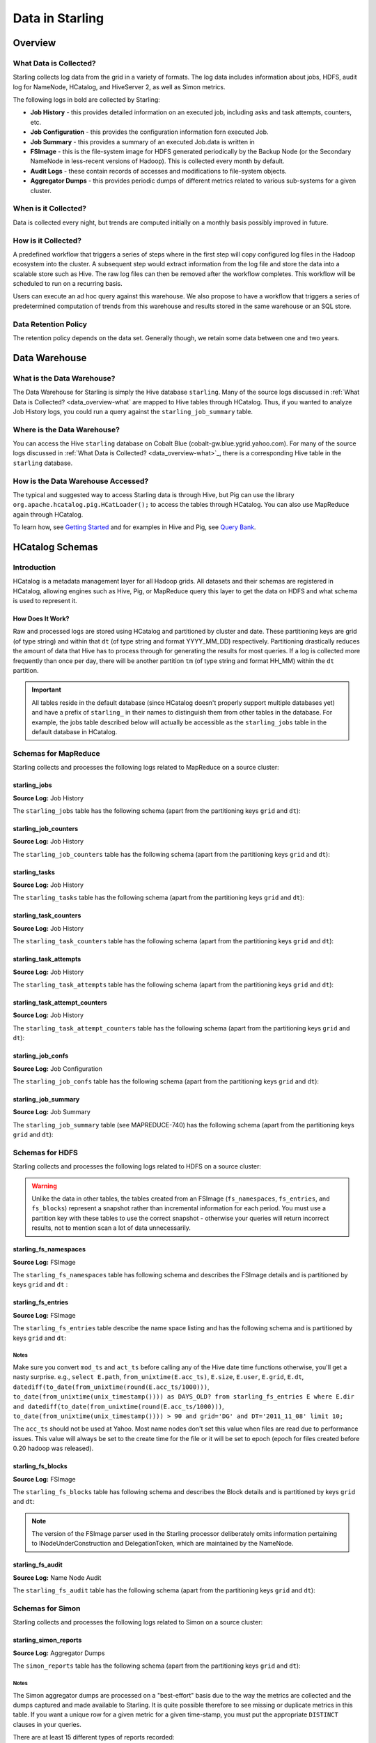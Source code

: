 ================
Data in Starling
================

.. 10/16/14 - Performed a spellcheck, cleaned up tables.

Overview
========

.. _data_overview-what:

What Data is Collected?
-----------------------

Starling collects log data from the grid in a variety of formats.
The log data includes information about jobs, HDFS, audit log
for NameNode, HCatalog, and HiveServer 2, as well as Simon metrics. 

The following logs in bold are collected by Starling:

- **Job History** - this provides detailed information on an executed job, including asks and task attempts, counters, etc.
- **Job Configuration** - this provides the configuration information forn executed Job.
- **Job Summary** - this provides a summary of an executed Job.data is written in 
- **FSImage** - this is the file-system image for HDFS generated periodically by the Backup Node (or the Secondary
  NameNode in less-recent versions of Hadoop). This is collected every month by default.
- **Audit Logs** - these contain records of accesses and modifications to file-system objects.
- **Aggregator Dumps** - this provides periodic dumps of different metrics related to various sub-systems for a given cluster.


.. MapReduce JobHistory (Avro format)
   MapReduce Job Configuration (XML)
   MapReduce JobSummary (text files)
   HDFS fsimage (binary format, hadoop specific)
   HDFS NameNode audit logs (text files)
   Hadoop Simon metrics (JMX metrics serialized to text files)
   Hcatalog audit logs (text files)
   HiveServer2 audit logs – both encryped and unencrypted (text files)


When is it Collected?
---------------------

Data is collected every night, but trends are computed initially on a monthly 
basis possibly improved in future.

How is it Collected?
--------------------

A predefined workflow that triggers a series of steps where in the first step will 
copy configured log files in the Hadoop ecosystem into the cluster. A subsequent 
step would extract information from the log file and store the data into a scalable 
store such as Hive. The raw log files can then be removed after the workflow completes. 
This workflow will be scheduled to run on a recurring basis.

Users can execute an ad hoc query against this warehouse. We also propose to have a 
workflow that triggers a series of predetermined computation of trends from this 
warehouse and results stored in the same warehouse or an SQL store.

Data Retention Policy
---------------------

The retention policy depends on the data set. Generally though, we retain some data between one and two years.

Data Warehouse
==============

What is the Data Warehouse?
---------------------------

The Data Warehouse for Starling is simply the Hive database
``starling``. Many of the source logs discussed in :ref:`What Data is Collected? <data_overview-what`
are mapped to Hive tables through HCatalog. Thus, if you wanted to analyze
Job History logs, you could run a query against the ``starling_job_summary``
table.  


Where is the Data Warehouse?
----------------------------

You can access the Hive ``starling`` database on Cobalt Blue (cobalt-gw.blue.ygrid.yahoo.com).
For many of the source logs discussed in :ref:`What Data is Collected? <data_overview-what>`_,
there is a corresponding Hive table in the ``starling`` database.


How is the Data Warehouse Accessed?
-----------------------------------

The typical and suggested way to access Starling data is through Hive, but Pig can use
the library ``org.apache.hcatalog.pig.HCatLoader();`` to access
the tables through HCatalog. You can also use MapReduce 
again through HCatalog.

To learn how, see `Getting Started <../getting_started/>`_ and
for examples in Hive and Pig, see `Query Bank <../query_bank>`_.


HCatalog Schemas
================

Introduction
------------

HCatalog is a metadata management layer for all Hadoop grids. All datasets and 
their schemas are registered in HCatalog, allowing engines such as Hive, Pig, 
or MapReduce query this layer to get the data on HDFS and what schema is used to 
represent it.

How Does It Work?
#################

Raw and processed logs are stored using HCatalog and partitioned by cluster and date. 
These partitioning keys are grid (of type string) and within that ``dt`` (of type string 
and format YYYY_MM_DD) respectively. Partitioning drastically reduces the amount 
of data that Hive has to process through for generating the results for most queries. 
If a log is collected more frequently than once per day, there will be another partition 
``tm`` (of type string and format HH_MM) within the ``dt`` partition.

 

..  Raw logs are stored after maximal compression to reduce storage requirements. 
    Processed logs are stored as compressed tables using columnar-storage provided by 
    the RCFile storage-format in order to maximize the potential for compression (as 
    many columns have the same values). Processed logs are accessed via Hive using 
    HiveQL to produce both canned and ad hoc reports. Apart from the primary tables 
    corresponding to the processed logs, Starling will also have secondary tables derived 
    from these primary tables in order to speed up the execution of common queries and 
    the generation of common reports. The retention of both raw and processed logs is 
    determined by an appropriate configuration of HCatalog.


.. important:: All tables reside in the default database (since HCatalog doesn't properly support 
               multiple databases yet) and have a prefix of ``starling_`` in their names to distinguish 
               them from other tables in the database. For example, the jobs table described below 
               will actually be accessible as the ``starling_jobs`` table in the default database in HCatalog.

Schemas for MapReduce
---------------------

Starling collects and processes the following logs related to MapReduce on a source cluster:


starling_jobs
#############

**Source Log:** Job History

The ``starling_jobs`` table has the following schema (apart from the partitioning keys ``grid`` and ``dt``):

.. raw:: html

   <table>
   <thead>
   <tr>
   <th>Column Name</th>
   <th>Type</th>
   <th>Description</th>
   </tr>
   </thead>
   <tbody>
   <tr>
   <td><code>job_id</code></td>
   <td><code>string</code></td>
   <td> The identifier for the job within the cluster. </td>
   </tr>
   <tr>
   <td> <code>job_name</code> </td>
   <td> <code>string</code> </td>
   <td> The name of the job. </td>
   </tr>
   <tr>
   <td> <code>user</code> </td>
   <td> <code>string</code> </td>
   <td> The user who submitted the job. </td>
   </tr>
   <tr>
   <td> <code>queue</code> </td>
   <td> <code>string</code> </td>
   <td> The queue to which the job was submitted. </td>
   </tr>
   <tr>
   <td> <code>conf_loc</code> </td>
   <td> <code>string</code> </td>
   <td> The location on HDFS for the job configuration. </td>
   </tr>
   <tr>
   <td> <code>view_acl</code> </td>
   <td> <code>string</code> </td>
   <td> The access-control list for viewing the job. This is either empty, a <code>'*'</code> or space-separated lists of comma-separated users and groups respectively. </td>
   </tr>
   <tr>
   <td> <code>modify_acl</code> </td>
   <td> <code>string</code> </td>
   <td> The access-control list for modifying the job. This is either empty, a <code>'*'</code> or space-separated lists of comma-separated users and groups respectively. </td>
   </tr>
   <tr>
   <td> <code>priority</code> </td>
   <td> <code>string</code> </td>
   <td> The priority of the job (e.g., <code>NORMAL</code>). </td>
   </tr>
   <tr>
   <td> <code>status</code> </td>
   <td> <code>string</code> </td>
   <td> The final status of the job (e.g., <code>SUCCESS</code>, <code>FAILED</code>, <code>KILLED</code>, etc.). </td>
   </tr>
   <tr>
   <td> <code>submit_ts</code> </td>
   <td> <code>bigint</code> </td>
   <td> The time when the job was submitted in UTC as milliseconds since the UNIX epoch. </td>
   </tr>
   <tr>
   <td> <code>wait_time</code> </td>
   <td> <code>bigint</code> </td>
   <td> The time in milliseconds spent by the job waiting to be launched.</td>
   </tr>
   <tr>
   <td> <code>run_time</code> </td>
   <td> <code>bigint</code> </td>
   <td> The time in milliseconds spent by the job running after being launched. (The total time taken by the job is therefore <code>wait_time</code> + <code>run_time</code>.) </td>
   </tr>
   <tr>
   <td> <code>total_maps</code> </td>
   <td> <code>int</code> </td>
   <td> The total number of Map Tasks launched by the job. </td>
   </tr>
   <tr>
   <td> <code>total_reduces</code> </td>
   <td> <code>int</code> </td>
   <td> The total number of Reduce Tasks launched by the job. </td>
   </tr>
   <tr>
   <td> <code>finished_maps</code> </td>
   <td> <code>int</code> </td>
   <td> The number of Map Tasks that finished successfully. </td>
   </tr>
   <tr>
   <td> <code>finished_reduces</code> </td>
   <td> <code>int</code> </td>
   <td> The number of Reduce Tasks that finished successfully. </td>
   </tr>
   <tr>
   <td> <code>failed_maps</code> </td>
   <td> <code>int</code> </td>
   <td> The number of Map Tasks that failed. </td>
   </tr>
   <tr>
   <td> <code>failed_reduces</code> </td>
   <td> <code>int</code> </td>
   <td> The number of Reduce Tasks that failed. </td>
   </tr>
   <tr>
   <td> <code>grid</code> </td>
   <td> <code>string</code> </td>
   <td>The abbreviation of the grid cluster. For example, the value for Axonite Blue would be 'AB'.</a></td>
   </tr>
   <tr>
   <td> <code>dt</code> </td>
   <td> <code>string</code> </td>
   <td>The The partition variable. Date when job was run e.g., <code>YYYY_MM_DD</code> </td>
   </tr>
   </tbody></table>

starling_job_counters
#####################

**Source Log:** Job History

The ``starling_job_counters`` table has the following schema (apart from the partitioning keys ``grid`` and ``dt``):

	
.. raw:: html

   <table>
		<thead>
			<tr>
				<th>Column Name</th>
				<th>Type</th>
				<th>Description</th>
			</tr>
		</thead>
		<tbody>
			<tr>
				<td> <code>job_id</code> </td>
				<td> <code>string</code> </td>
				<td> The identifier for a job within the cluster. </td>
			</tr>
			<tr>
				<td> <code>map_counters</code> </td>
				<td> <code>map&lt;string,string&gt;</code> </td>
				<td> The aggregated Counters for Map Tasks for the job with the name of a Counter mapping to its value. </td>
			</tr>
			<tr>
				<td> <code>reduce_counters</code> </td>
				<td> <code>map&lt;string,string&gt;</code> </td>
				<td> The aggregated Counters for Reduce Tasks for the job with the name of a Counter mapping to its value. </td>
			</tr>
			<tr>
				<td> <code>total_counters</code> </td>
				<td> <code>map&lt;string,string&gt;</code> </td>
				<td> The overall Counters for the job with the name of a Counter mapping to its value. </td>
			</tr>
			<tr>
				<td> <code>grid</code> </td>
				<td> <code>string</code> </td>
				<td>The abbreviation of the grid cluster. For example, the value for Axonite Blue would be 'AB'.</a></td>
			</tr>
			<tr>
				<td> <code>dt</code> </td>
				<td> <code>string</code> </td>
				<td> The partition variable. Date when job was run e.g., <code>YYYY_MM_DD</code> </td>
			</tr>
       </tbody>
   </table>
		


starling_tasks
##############

**Source Log:** Job History

The ``starling_tasks`` table has the following schema (apart from the partitioning keys ``grid`` and ``dt``):


.. raw:: html

   <table>
   <thead>
   <tr>
   <th>Column Name</th>
   <th>Type</th>
   <th>Description</th>
   </tr>
   </thead>
   <tbody>
   <tr>
   <td> <code>job_id</code> </td>
   <td> <code>string</code> </td>
   <td> The identifier for a job within the cluster. </td>
   </tr>
   <tr>
   <td> <code>task_id</code> </td>
   <td> <code>string</code> </td>
   <td> The identifier for a Task for the job. </td>
   </tr>
   <tr>
   <td> <code>type</code> </td>
   <td> <code>string</code> </td>
   <td> The type of the Task (e.g., <code>SETUP</code>, <code>MAP</code>, <code>REDUCE</code>, <code>CLEANUP</code>, etc.). </td>
   </tr>
   <tr>
   <td> <code>status</code> </td>
   <td> <code>string</code> </td>
   <td> The final status of the Task (e.g., <code>SUCCESS</code>, <code>FAILED</code>, <code>KILLED</code>, etc.). </td>
   </tr>
   <tr>
   <td> <code>splits</code> </td>
   <td> <code>string</code> </td>
   <td> The splits created for the Task. </td>
   </tr>
   <tr>
   <td> <code>start_ts</code> </td>
   <td> <code>bigint</code> </td>
   <td> The time when the Task started in UTC as milliseconds since the UNIX epoch. </td>
   </tr>
   <tr>
   <td> <code>run_time</code> </td>
   <td> <code>bigint</code> </td>
   <td> The time in milliseconds taken by the Task to finish, if available, else <code>-1</code>. </td>
   </tr>
   <tr>
   <td> <code>error_msg</code> </td>
   <td> <code>string</code> </td>
   <td> The error-message for the Task, if any, else an empty string. </td>
   </tr>
   <tr>
   <td> <code>grid</code> </td>
   <td> <code>string</code> </td>
   <td>The abbreviation of the grid cluster. For example, the value for Axonite Blue would be 'AB'.</a></td>
   </tr>
   <tr>
   <td> <code>dt</code> </td>
   <td> <code>string</code> </td>
   <td> The partition variable. Date when job was run e.g., <code>YYYY_MM_DD</code> </td>
   </tr>
   </tbody></table>
   



starling_task_counters
######################

**Source Log:** Job History

The ``starling_task_counters`` table has the following schema (apart from the partitioning keys ``grid`` and ``dt``):


.. raw:: html

   <table>
   <thead>
   <tr>
   <th>Column Name</th>
   <th>Type/th>
   <th>Description</th>
   </tr>
   </thead>
   <tbody>
   <tr>
   <td> <code>task_id</code> </td>
   <td> <code>string</code> </td>
   <td> The identifier for a Task for a job. </td>
   </tr>
   <tr>
   <td> <code>counters</code> </td>
   <td> <code>map&lt;string,string&gt;</code> </td>
   <td> The Counters for the Task with the name of a Counter mapping to its value. </td>
   </tr>
   <tr>
   <td> <code>grid</code> </td>
   <td> <code>string</code> </td>
   <td>The abbreviation of the grid cluster. For example, the value for Axonite Blue would be 'AB'.</td>
   </tr>
   <tr>
   <td> <code>dt</code> </td>
   <td> <code>string</code> </td>
   <td> The partition variable. Date when job was run e.g., <code>YYYY_MM_DD</code> </td>
   </tr>
   </tbody></table>


starling_task_attempts
######################

**Source Log:** Job History

The ``starling_task_attempts`` table has the following schema (apart from the partitioning keys ``grid`` and ``dt``):


.. raw:: html

   <table>
   <thead>
   <tr>
   <th>Column Name</th>
   <th>Type</th>
   <th>Description</th>
   </tr>
   </thead>
   <tbody>
   <tr>
   <td> <code>task_id</code> </td>
   <td> <code>string</code> </td>
   <td> The identifier for a Task for a job. </td>
   </tr>
   <tr>
   <td> <code>task_attempt_id</code> </td>
   <td> <code>string</code> </td>
   <td> The identifier for a Task Attempt for the Task. </td>
   </tr>
   <tr>
   <td> <code>type</code> </td>
   <td> <code>string</code> </td>
   <td> The type of the Task Attempt (e.g., <code>SETUP</code>, <code>MAP</code>, <code>REDUCE</code>, <code>CLEANUP</code>, etc.). </td>
   </tr>
   <tr>
   <td> <code>tracker_name</code> </td>
   <td> <code>string</code> </td>
   <td> The name of the Task Tracker for the Task Attempt. </td>
   </tr>
   <tr>
   <td> <code>http_port</code> </td>
   <td> <code>string</code> </td>
   <td> The HTTP port number for the Task Tracker for the Task Attempt. </td>
   </tr>
   <tr>
   <td> <code>host_name</code> </td>
   <td> <code>string</code> </td>
   <td> The host-name for the Task Attempt. </td>
   </tr>
   <tr>
   <td> <code>rack_id</code> </td>
   <td> <code>string</code> </td>
   <td> The rack-id, if available, for the Task Attempt. </td>
   </tr>
   <tr>
   <td> <code>status</code> </td>
   <td> <code>string</code> </td>
   <td> The final status of the Task Attempt (e.g., <code>SUCCESS</code>, <code>FAILED</code>, <code>KILLED</code>, etc.). </td>
   </tr>
   <tr>
   <td> <code>state</code> </td>
   <td> <code>string</code> </td>
   <td> The final state of the Task Attempt. </td>
   </tr>
   <tr>
   <td> <code>start_ts</code> </td>
   <td> <code>bigint</code> </td>
   <td> The time when the Task Attempt was started in UTC as milliseconds since the UNIX epoch. </td>
   </tr>
   <tr>
   <td> <code>shuffle_time</code> </td>
   <td> <code>bigint</code> </td>
   <td> The time in milliseconds spent by the Task Attempt in the shuffle phase (valid only for Reduce Task Attempts, <code>0</code> otherwise). </td>
   </tr>
   <tr>
   <td> <code>sort_time</code> </td>
   <td> <code>bigint</code> </td>
   <td> The time in milliseconds spent by the Task Attempt in the sort phase (valid only for Reduce Task Attempts, <code>0</code> otherwise). </td>
   </tr>
   <tr>
   <td> <code>finish_time</code> </td>
   <td> <code>bigint</code> </td>
   <td> The time in milliseconds spent by the Task Attempt after being started (for a Map Task Attempt) or after the end of sort phase (for a Reduce Task Attempt). The total time taken by the Task Attempt is therefore <code>shuffle_time</code> + <code>sort_time</code> + <code>finish_time</code>. </td>
   </tr>
   <tr>
   <td> <code>error_msg</code> </td>
   <td> <code>string</code> </td>
   <td> The error-message for the Task Attempt, if any, else an empty string. </td>
   </tr>
   <tr>
   <td> <code>grid</code> </td>
   <td> <code>string</code> </td>
   <td>The abbreviation of the grid cluster. For example, the value for Axonite Blue would be 'AB'.</a></td>
   </tr>
   <tr>
   <td> <code>dt</code> </td>
   <td> <code>string</code> </td>
   <td> The partition variable. Date when job was run e.g., <code>YYYY_MM_DD</code> </td>
   </tr>
   </tbody></table>
   


starling_task_attempt_counters
##############################


**Source Log:** Job History

The ``starling_task_attempt_counters`` table has the following schema (apart from the partitioning keys ``grid`` and ``dt``):

.. raw:: html

   <table>
	<thead>
		<tr>
			<th>Column Name</th>
			<th>Type</th>
			<th>Description</th>
		</tr>
	</thead>
	<tbody>
		<tr>
			<td> <code>task_attempt_id</code> </td>
			<td> <code>string</code> </td>
			<td>The identifier for a Task Attempt for a Task.</td>
		</tr>
		<tr>
			<td><code>counters</code></td>
			<td> <code>map&lt;string,string&gt;</code> </td>
			<td>The Counters for the Task Attempt with the name of a Counter mapping to its value. </td>
		</tr>
		<tr>
			<td><code>grid</code> </td>
			<td> <code>string</code> </td>
			<td> The partition variable. Grid job was run on 'AB' for AxoniteBlue.</td>
		</tr>
		<tr>
			<td><code>dt</code> </td>
			<td><code>string</code> </td>
			<td>The partition variable. Date when job was run e.g., <code>YYYY_MM_DD</code> </td>
		</tr>
   </tbody></table>



starling_job_confs
##################

**Source Log:** Job Configuration 

The ``starling_job_confs`` table has the following schema (apart from the partitioning keys ``grid`` and ``dt``):


.. raw:: html


   <table>
   <thead>
   <tr>
   <th>Column Name</th>
   <th>Type</th>
   <th>Description</th>
   </tr>
   </thead>
   <tbody>
   <tr>
   <td> <code>job_id</code> </td>
   <td> <code>string</code> </td>
   <td> The identifier for a job within the cluster. </td>
   </tr>
   <tr>
   <td> <code>params</code> </td>
   <td> <code>map&lt;string,string&gt;</code> </td>
   <td> The configuration parameters for the job with the name of a parameter mapping to its value. If a value has embedded tab or new-line characters, they are represented as <code>\t</code> and <code>\n</code> respectively (in order to prevent Hive from getting confused). </td>
   </tr>
   <tr>
   <td> <code>grid</code> </td>
   <td> <code>string</code> </td>
   <td>The abbreviation of the grid cluster. For example, the value for Axonite Blue would be 'AB'.</a></td>
   </tr>
   <tr>
   <td> <code>dt</code> </td>
   <td> <code>string</code> </td>
   <td> The partition variable. Date when job was run e.g., <code>YYYY_MM_DD</code> </td>
   </tr>
   </tbody></table>
   


starling_job_summary
####################

**Source Log:** Job Summary

The ``starling_job_summary`` table (see MAPREDUCE-740) has the following schema (apart from the partitioning keys ``grid`` and ``dt``):

.. raw:: html

   <table>
   <thead>
   <tr>
   <th>Column Name</th>
   <th>Type</th>
   <th>Description</th>
   </tr>
   </thead>
   <tbody>
   <tr>
   <td> <code>job_id</code> </td>
   <td> <code>string</code> </td>
   <td> The identifier for the job within the cluster. </td>
   </tr>
   <tr>
   <td> <code>submit_ts</code> </td>
   <td> <code>bigint</code> </td>
   <td> The time when the job was submitted in UTC as milliseconds since the UNIX epoch. </td>
   </tr>
   <tr>
   <td> <code>wait_time</code> </td>
   <td> <code>bigint</code> </td>
   <td> The time in milliseconds spent by the job waiting to be launched. </td>
   </tr>
   <tr>
   <td> <code>first_job_setup_task_launch_time</code> </td>
   <td> <code>bigint</code> </td>
   <td> The time taken, in milliseconds, for the first job setup task to be initiated after the job launch. </td>
   </tr>
   <tr>
   <td> <code>first_map_task_launch_time</code> </td>
   <td> <code>bigint</code> </td>
   <td> The time taken, in milliseconds, for the first map task to be initiated after the job launch. </td>
   </tr>
   <tr>
   <td> <code>first_reduce_task_launch_time</code> </td>
   <td> <code>bigint</code> </td>
   <td> The time taken, in milliseconds, for the first reduce task to be initiated after the job launch. </td>
   </tr>
   <tr>
   <td> <code>first_job_cleanup_task_launch_time</code> </td>
   <td> <code>bigint</code> </td>
   <td> The time taken, in milliseconds, for the first job cleanup to be initiated after the job launch. </td>
   </tr>
   <tr>
   <td> <code>run_time</code> </td>
   <td> <code>bigint</code> </td>
   <td> The time taken in milliseconds by the job to complete after being launched. (The total time taken by the job is therefore wait_time + run_time.) </td>
   </tr>
   <tr>
   <td> <code>num_maps</code> </td>
   <td> <code>int</code> </td>
   <td> The number of Map Tasks spawned for the job. </td>
   </tr>
   <tr>
   <td> <code>num_slots_per_map</code> </td>
   <td> <code>int</code> </td>
   <td> The number of slots per Map Task for the job. </td>
   </tr>
   <tr>
   <td> <code>num_reduces</code> </td>
   <td> <code>int</code> </td>
   <td> The number of Reduce Tasks spawned for the job. </td>
   </tr>
   <tr>
   <td> <code>num_slots_per_reduce</code> </td>
   <td> <code>int</code> </td>
   <td> The number of slots per Reduce Task for the job. </td>
   </tr>
   <tr>
   <td> <code>user</code> </td>
   <td> <code>string</code> </td>
   <td> The user who submitted the job. </td>
   </tr>
   <tr>
   <td> <code>queue</code> </td>
   <td> <code>string</code> </td>
   <td> The queue to which the job was submitted. </td>
   </tr>
   <tr>
   <td> <code>status</code> </td>
   <td> <code>string</code> </td>
   <td> The final status of the job (e.g., <code>SUCCEEDED</code>, <code>FAILED</code>, <code>KILLED</code>, etc.). </td>
   </tr>
   <tr>
   <td> <code>map_slot_seconds</code> </td>
   <td> <code>bigint</code> </td>
   <td> The total Slot-time in seconds taken by Map Tasks for this job. </td>
   </tr>
   <tr>
   <td> <code>reduce_slots_seconds</code> </td>
   <td> <code>bigint</code> </td>
   <td> The total Slot-time in seconds taken by Reduce Tasks for this job. </td>
   </tr>
   <tr>
   <td> <code>cluster_map_capacity</code> </td>
   <td> <code>int</code> </td>
   <td> The cluster-wide capacity of Map Task Slots at the time the job finished. </td>
   </tr>
   <tr>
   <td> <code>cluster_reduce_capacity</code> </td>
   <td> <code>int</code> </td>
   <td> The cluster-wide capacity of Reduce Task Slots at the time the job finished. </td>
   </tr>
   <tr>
   <td> <code>job_name</code> </td>
   <td> <code>string</code> </td>
   <td> The name for the job. Populated only for Hadoop 1.0.2 clusters. Value would be NULL for Hadoop 0.20.205 clusters </td>
   </tr>
   <tr>
   <td> <code>grid</code> </td>
   <td> <code>string</code> </td>
   <td>The abbreviation of the grid cluster. For example, the value for Axonite Blue would be 'AB'.</td>
   </tr>
   <tr>
   <td> <code>dt</code> </td>
   <td> <code>string</code> </td>
   <td> The partition variable. Date when job was run e.g., <code>YYYY_MM_DD</code> </td>
   </tr>
   </tbody></table>
   


Schemas for HDFS
----------------

Starling collects and processes the following logs related to HDFS on a source cluster:


.. warning:: Unlike the data in other tables, the tables created from an FSImage (``fs_namespaces``, ``fs_entries``, and ``fs_blocks``) 
             represent a snapshot rather than incremental information for each period. You must 
             use a partition key with these tables to use the correct snapshot - otherwise your 
             queries will return incorrect results, not to mention scan a lot of data unnecessarily.


starling_fs_namespaces
######################

**Source Log:** FSImage

The ``starling_fs_namespaces`` table has following schema and describes the FSImage details and is partitioned by keys ``grid`` and ``dt`` :


.. raw:: html

   <table>
   <thead>
   <tr>
   <th>Column Name</th>
   <th>Type</th>
   <th>Description</th>
   </tr>
   </thead>
   <tbody>
   <tr>
   <td> <code>version</code> </td>
   <td> <code>int</code> </td>
   <td> The FSImage version (e.g., <code>-19</code>). </td>
   </tr>
   <tr>
   <td> <code>ns_id</code> </td>
   <td> <code>int</code> </td>
   <td> The ID of the FSImage Namespace. </td>
   </tr>
   <tr>
   <td> <code>gen_ts</code> </td>
   <td> <code>bigint</code> </td>
   <td> Generation stamp of the Namespace. </td>
   </tr>
   <tr>
   <td> <code>compressed</code> </td>
   <td> <code>boolean</code> </td>
   <td> If the FSImage was compressed when written. </td>
   </tr>
   <tr>
   <td> <code>codec</code> </td>
   <td> <code>string</code> </td>
   <td> Compression codec used in FSImage. </td>
   </tr>
   <tr>
   <td> <code>grid</code> </td>
   <td> <code>string</code> </td>
   <td>The abbreviation of the grid cluster. For example, the value for Axonite Blue would be 'AB'.</td>
   </tr>
   <tr>
   <td> <code>dt</code> </td>
   <td> <code>string</code> </td>
   <td> The partition variable. Date when job was run e.g., <code>YYYY_MM_DD</code> </td>
   </tr>
   </tbody></table>


starling_fs_entries
###################

**Source Log:** FSImage


The ``starling_fs_entries`` table describe the name space listing and has the following schema and is partitioned by keys ``grid`` and ``dt``:


.. raw:: html

   <table>
   <thead>
   <tr>
   <th>Column Name</th>
   <th>Type</th>
   <th>Description</th>
   </tr>
   </thead>
   <tbody>
   <tr>
   <td> <code>path</code> </td>
   <td> <code>string</code> </td>
   <td> The path of the INode (e.g., <code>/foo/bar/snafu</code>). </td>
   </tr>
   <tr>
   <td> <code>dir</code> </td>
   <td> <code>boolean</code> </td>
   <td> If given path is a directory. </td>
   </tr>
   <tr>
   <td> <code>replicas</code> </td>
   <td> <code>int</code> </td>
   <td> The number of times each block in the file is replicated. </td>
   </tr>
   <tr>
   <td> <code>ns_id</code> </td>
   <td> <code>int</code> </td>
   <td> The name-space identifier for the INode. </td>
   </tr>
   <tr>
   <td> <code>mod_ts</code> </td>
   <td> <code>bigint</code> </td>
   <td> The last modification time of the file in UTC format. In milliseconds since Epoch <code>let d=1278543204209/1000; date --date='1970-01-01 UTC '$d' seconds'</code> </td>
   </tr>
   <tr>
   <td> <code>acc_ts</code> </td>
   <td> <code>bigint</code> </td>
   <td> The last access time of the file in UTC format. In milliseconds since Epoch. </td>
   </tr>
   <tr>
   <td> <code>block_size</code> </td>
   <td> <code>bigint</code> </td>
   <td> The size of blocks that store the data for the file. </td>
   </tr>
   <tr>
   <td> <code>size</code> </td>
   <td> <code>bigint</code> </td>
   <td> The size of the file in bytes. </td>
   </tr>
   <tr>
   <td> <code>ns_quota</code> </td>
   <td> <code>bigint</code> </td>
   <td> The NS Quota of the file. </td>
   </tr>
   <tr>
   <td> <code>ds_quota</code> </td>
   <td> <code>bigint</code> </td>
   <td> The DS Quota of the file. </td>
   </tr>
   <tr>
   <td> <code>symlink</code> </td>
   <td> <code>String</code> </td>
   <td> Link target if the INode is a symlink. </td>
   </tr>
   <tr>
   <td> <code>user</code> </td>
   <td> <code>string</code> </td>
   <td> The user-name of the owner of this file (e.g., <code>dfsload</code>). </td>
   </tr>
   <tr>
   <td> <code>groupname</code> </td>
   <td> <code>string</code> </td>
   <td> The group-name of the owner of this file (e.g., <code>users</code>). </td>
   </tr>
   <tr>
   <td> <code>perms</code> </td>
   <td> <code>string</code> </td>
   <td> The permissions for the file as a 3-letter octal string (e.g., <code>755</code> for <code>rwxr-xr-x</code>). </td>
   </tr>
   <tr>
   <td> <code>grid</code> </td>
   <td> <code>string</code> </td>
   <td>The abbreviation of the grid cluster. For example, the value for Axonite Blue would be 'AB'.</td>
   </tr>
   <tr>
   <td> <code>dt</code> </td>
   <td> <code>string</code> </td>
   <td> The partition variable. Date when job was run e.g., <code>YYYY_MM_DD</code> </td>
   </tr>
   </tbody></table>


Notes
*****

Make sure you convert ``mod_ts`` and ``act_ts`` before calling any of the Hive date time functions otherwise, you'll get a nasty surprise.
e.g., ``select E.path``, ``from_unixtime(E.acc_ts)``, ``E.size``, ``E.user``, ``E.grid``, ``E.dt``, ``datediff(to_date(from_unixtime(round(E.acc_ts/1000)))``, 
``to_date(from_unixtime(unix_timestamp()))) as DAYS_OLD? from starling_fs_entries E where E.dir and datediff(to_date(from_unixtime(round(E.acc_ts/1000)))``, 
``to_date(from_unixtime(unix_timestamp()))) > 90 and grid='DG' and DT='2011_11_08' limit 10;``

The ``acc_ts`` should not be used at Yahoo. Most name nodes don't set this value when files 
are read due to performance issues. This value will always be set to the create time for 
the file or it will be set to epoch (epoch for files created before 0.20 hadoop was released).


starling_fs_blocks
##################

**Source Log:** FSImage

The ``starling_fs_blocks`` table has following schema and describes 
the Block details and is partitioned by keys ``grid`` and ``dt``:


.. raw:: html

   <table>
   <thead>
   <tr>
   <th>Column Name</th>
   <th>Type</th>
   <th>Description</th>
   </tr>
   </thead>
   <tbody>
   <tr>
   <td> <code>path</code> </td>
   <td> <code>string</code> </td>
   <td> The path of the INode (e.g., <code>/foo/bar/snafu</code>). </td>
   </tr>
   <tr>
   <td> <code>block_id</code> </td>
   <td> <code>bigint</code> </td>
   <td> The ID of the block representing the file. </td>
   </tr>
   <tr>
   <td> <code>size</code> </td>
   <td> <code>bigint</code> </td>
   <td> Size of the block representing the file in bytes. </td>
   </tr>
   <tr>
   <td> <code>gen_ts</code> </td>
   <td> <code>bigint</code> </td>
   <td> Generation of the block representing the file. </td>
   </tr>
   <tr>
   <td> <code>position</code> </td>
   <td> <code>int</code> </td>
   <td> Index position of the block for a given Inode, position of 0 says it is the first block and so on. </td>
   </tr>
   <tr>
   <td> <code>grid</code> </td>
   <td> <code>string</code> </td>
   <td>The abbreviation of the grid cluster. For example, the value for Axonite Blue would be 'AB'.</td>
   </tr>
   <tr>
   <td> <code>dt</code> </td>
   <td> <code>string</code> </td>
   <td> The partition variable. Date when job was run e.g., <code>YYYY_MM_DD</code> </td>
   </tr>
   </tbody></table>


.. note:: The version of the FSImage parser used in the Starling processor deliberately 
          omits information pertaining to INodeUnderConstruction and DelegationToken, which 
          are maintained by the NameNode.

starling_fs_audit
#################

**Source Log:** Name Node Audit

The ``starling_fs_audit`` table has the following schema (apart from the partitioning keys ``grid`` and ``dt``):

.. raw:: html

   <table>
   <thead>
   <tr>
   <th>Column Name</th>
   <th>Type</th>
   <th>Description</th>
   </tr>
   </thead>
   <tbody>
   <tr>
   <td> <code>src_path</code> </td>
   <td> <code>string</code> </td>
   <td> Path of the source file/directory. </td>
   </tr>
   <tr>
   <td> <code>cmd_ts</code> </td>
   <td> <code>bigint</code> </td>
   <td> The time when the command was executed on the file in UTC as milliseconds since the UNIX epoch. </td>
   </tr>
   <tr>
   <td> <code>cmd</code> </td>
   <td> <code>string</code> </td>
   <td> The command that was executed ( <code>open</code>, <code>create</code>, <code>delete</code>, <code>liststatus</code>, <code>mkdirs</code>, <code>rename</code>, <code>setOwner</code>, <code>setPermission</code>, <code>setReplication</code>). </td>
   </tr>
   <tr>
   <td> <code>ugi</code> </td>
   <td> <code>string</code> </td>
   <td> The user-group information (UGI) on whose behalf the command was executed (e.g., <code>gmetrics@YGRID.YAHOO.COM</code>). </td>
   </tr>
   <tr>
   <td> <code>ip_addr</code> </td>
   <td> <code>string</code> </td>
   <td> The IP address from where the command was received (e.g., <code>98.137.112.252</code>). </td>
   </tr>
   <tr>
   <td> <code>dest_path</code> </td>
   <td> <code>string</code> </td>
   <td> Path of the destination file/directory </td>
   </tr>
   <tr>
   <td> <code>user</code> </td>
   <td> <code>string</code> </td>
   <td> The user-name of the <em>owner</em> of this file (e.g., <code>dfsload</code>). Note that this is <em>not</em> the user who executed the command (see <code>ugi</code> instead). </td>
   </tr>
   <tr>
   <td> <code>groupname</code> </td>
   <td> <code>string</code> </td>
   <td> The group-name of the owner of this file (e.g., <code>users</code>). </td>
   </tr>
   <tr>
   <td> <code>perms</code> </td>
   <td> <code>string</code> </td>
   <td> String representation of the file permissions (e.g., <code>rwx--r---</code>) </td>
   </tr>
   <tr>
   <td> <code>grid</code> </td>
   <td> <code>string</code> </td>
   <td>The abbreviation of the grid cluster. For example, the value for Axonite Blue would be 'AB'.</td>
   </tr>
   <tr>
   <td> <code>dt</code> </td>
   <td> <code>string</code> </td>
   <td> The partition variable. Date when job was run e.g., <code>YYYY_MM_DD</code> </td>
   </tr>
   </tbody></table>


Schemas for Simon
-----------------

Starling collects and processes the following logs related to Simon on a source cluster:



starling_simon_reports
######################

**Source Log:** Aggregator Dumps

The ``simon_reports`` table has the following schema (apart from the partitioning keys ``grid`` and ``dt``):

.. raw:: html

   <table>
   <thead>
   <tr>
   <th>Column Name</th>
   <th>Type</th>
   <th>Description</th>
   </tr>
   </thead>
   <tbody>
   <tr>
   <td> <code>app_name</code> </td>
   <td> <code>string</code> </td>
   <td> The application corresponding to the report (e.g., <code>jvm</code>). </td>
   </tr>
   <tr>
   <td> <code>report_name</code> </td>
   <td> <code>string</code> </td>
   <td> The name of the report (e.g., <code>JVM</code>). </td>
   </tr>
   <tr>
   <td> <code>report_cluster</code> </td>
   <td> <code>string</code> </td>
   <td> The cluster for the report (e.g., <code>jvm.mithrilgold</code>). Note that this is <em>not</em> the same as the value of the <code>grid</code> partitioning key. </td>
   </tr>
   <tr>
   <td> <code>report_version</code> </td>
   <td> <code>string</code> </td>
   <td> The version of the report (e.g., <code>0.1.0.0</code>). </td>
   </tr>
   <tr>
   <td> <code>report_period</code> </td>
   <td> <code>int</code> </td>
   <td> The period after which the report is generated (e.g., <code>60</code>). </td>
   </tr>
   <tr>
   <td> <code>report_ts</code> </td>
   <td> <code>bigint</code> </td>
   <td> The time when the report was generated in UTC as milliseconds since the UNIX epoch. </td>
   </tr>
   <tr>
   <td> <code>report_item</code> </td>
   <td> <code>string</code> </td>
   <td> The name of an item within the report (e.g., <code>by node name</code>). </td>
   </tr>
   <tr>
   <td> <code>tags</code> </td>
   <td> <code>map&lt;string,string&gt;</code> </td>
   <td> The tag-values for a particular row within a report-item with the name of a tag mapping to its value. </td>
   </tr>
   <tr>
   <td> <code>metrics</code> </td>
   <td> <code>map&lt;string,string&gt;</code> </td>
   <td> The reported metrics for a particular row within a report-item with the name of a metric mapping to its value. </td>
   </tr>
   </tbody></table>


Notes
*****

The Simon aggregator dumps are processed on a "best-effort" basis due to the way 
the metrics are collected and the dumps captured and made available to Starling. 
It is quite possible therefore to see missing or duplicate metrics in this table. 
If you want a unique row for a given metric for a given time-stamp, you must put the 
appropriate ``DISTINCT`` clauses in your queries.

There are at least 15 different types of reports recorded: 

- FSNamesystem status 
- by node name 
- by process name
- by session
- HDFS throughput
- individual datanode throughput
- JobTracker
- JobTracker totals
- NameNode operations
- perCluster
- perDisk 
- perNode 
- shuffle output by host 
- tasktracker and tasktracker totals

Be sure to select the right report type to avoid commingling disparate data.
